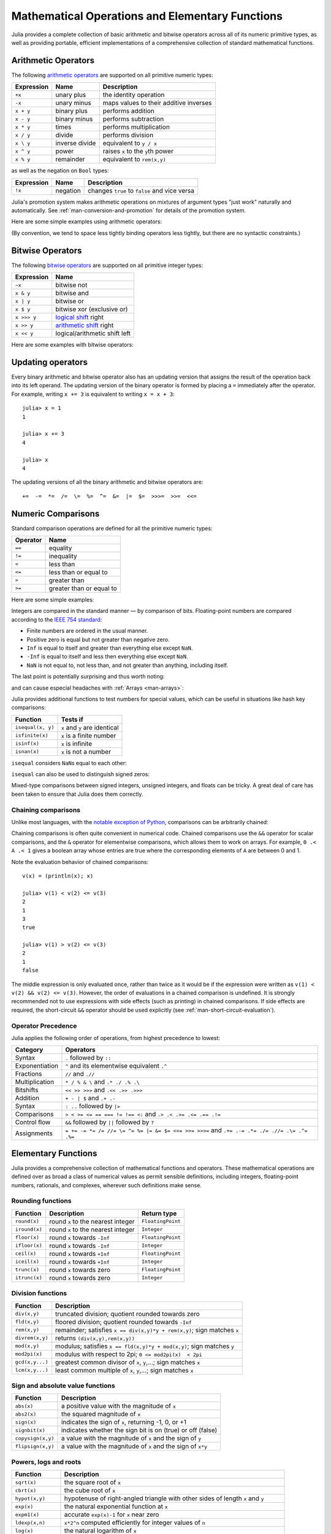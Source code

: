 .. _man-mathematical-operations:

**************************************************
 Mathematical Operations and Elementary Functions 
**************************************************

Julia provides a complete collection of basic arithmetic and bitwise
operators across all of its numeric primitive types, as well as
providing portable, efficient implementations of a comprehensive
collection of standard mathematical functions.

Arithmetic Operators
--------------------

The following `arithmetic operators
<http://en.wikipedia.org/wiki/Arithmetic#Arithmetic_operations>`_
are supported on all primitive numeric types:

==========  ============== ======================================
Expression  Name           Description
==========  ============== ======================================
``+x``      unary plus     the identity operation
``-x``      unary minus    maps values to their additive inverses
``x + y``   binary plus    performs addition
``x - y``   binary minus   performs subtraction
``x * y``   times          performs multiplication
``x / y``   divide         performs division
``x \ y``   inverse divide equivalent to ``y / x``
``x ^ y``   power          raises ``x`` to the ``y``\ th power
``x % y``   remainder      equivalent to ``rem(x,y)``
==========  ============== ======================================

as well as the negation on ``Bool`` types:

==========  ============== ============================================
Expression  Name           Description
==========  ============== ============================================
``!x``      negation       changes ``true`` to ``false`` and vice versa
==========  ============== ============================================

Julia's promotion system makes arithmetic operations on mixtures of argument
types "just work" naturally and automatically. See :ref:`man-conversion-and-promotion`
for details of the promotion system.

Here are some simple examples using arithmetic operators:

.. doctest::

    julia> 1 + 2 + 3
    6

    julia> 1 - 2
    -1

    julia> 3*2/12
    0.5

(By convention, we tend to space less tightly binding operators less
tightly, but there are no syntactic constraints.)

Bitwise Operators
-----------------

The following `bitwise
operators <http://en.wikipedia.org/wiki/Bitwise_operation#Bitwise_operators>`_
are supported on all primitive integer types:

===========  =========================================================================
Expression   Name        
===========  =========================================================================
``~x``       bitwise not
``x & y``    bitwise and
``x | y``    bitwise or
``x $ y``    bitwise xor (exclusive or)
``x >>> y``  `logical shift <http://en.wikipedia.org/wiki/Logical_shift>`_ right
``x >> y``   `arithmetic shift <http://en.wikipedia.org/wiki/Arithmetic_shift>`_ right
``x << y``   logical/arithmetic shift left
===========  =========================================================================

Here are some examples with bitwise operators:

.. doctest::

    julia> ~123
    -124

    julia> 123 & 234
    106

    julia> 123 | 234
    251

    julia> 123 $ 234
    145

    julia> ~uint32(123)
    0xffffff84

    julia> ~uint8(123)
    0x84

Updating operators
------------------
Every binary arithmetic and bitwise operator also has an updating
version that assigns the result of the operation back into its left
operand. The updating version of the binary operator is formed by placing a
``=`` immediately after the operator. For example, writing ``x += 3`` is
equivalent to writing ``x = x + 3``::

      julia> x = 1
      1

      julia> x += 3
      4

      julia> x
      4

The updating versions of all the binary arithmetic and bitwise operators
are::

    +=  -=  *=  /=  \=  %=  ^=  &=  |=  $=  >>>=  >>=  <<=


.. _man-numeric-comparisons:

Numeric Comparisons
-------------------

Standard comparison operations are defined for all the primitive numeric
types:

======== ========================
Operator Name
======== ========================
``==``   equality
``!=``   inequality
``<``    less than
``<=``   less than or equal to
``>``    greater than
``>=``   greater than or equal to
======== ========================

Here are some simple examples:

.. doctest::

    julia> 1 == 1
    true

    julia> 1 == 2
    false

    julia> 1 != 2
    true

    julia> 1 == 1.0
    true

    julia> 1 < 2
    true

    julia> 1.0 > 3
    false

    julia> 1 >= 1.0
    true

    julia> -1 <= 1
    true

    julia> -1 <= -1
    true

    julia> -1 <= -2
    false

    julia> 3 < -0.5
    false

Integers are compared in the standard manner — by comparison of bits.
Floating-point numbers are compared according to the `IEEE 754
standard <http://en.wikipedia.org/wiki/IEEE_754-2008>`_:

-  Finite numbers are ordered in the usual manner.
-  Positive zero is equal but not greater than negative zero.
-  ``Inf`` is equal to itself and greater than everything else except ``NaN``.
-  ``-Inf`` is equal to itself and less then everything else except ``NaN``.
-  ``NaN`` is not equal to, not less than, and not greater than anything,
   including itself.

The last point is potentially surprising and thus worth noting:

.. doctest::

    julia> NaN == NaN
    false

    julia> NaN != NaN
    true

    julia> NaN < NaN
    false

    julia> NaN > NaN
    false

and can cause especial headaches with :ref:`Arrays <man-arrays>`:

.. doctest::

    julia> [1 NaN] == [1 NaN]
    false

Julia provides additional functions to test numbers for special values,
which can be useful in situations like hash key comparisons:

================= ==================================
Function          Tests if
================= ==================================
``isequal(x, y)`` ``x`` and ``y`` are identical
``isfinite(x)``   ``x`` is a finite number
``isinf(x)``      ``x`` is infinite
``isnan(x)``      ``x`` is not a number
================= ==================================

``isequal`` considers ``NaN``\ s equal to each other:

.. doctest::

    julia> isequal(NaN,NaN)
    true

    julia> isequal([1 NaN], [1 NaN])
    true
    
    julia> isequal(NaN,NaN32)
    true

``isequal`` can also be used to distinguish signed zeros:

.. doctest::

    julia> -0.0 == 0.0
    true

    julia> isequal(-0.0, 0.0)
    false

Mixed-type comparisons between signed integers, unsigned integers, and
floats can be tricky. A great deal of care has been taken to ensure
that Julia does them correctly.

Chaining comparisons
~~~~~~~~~~~~~~~~~~~~

Unlike most languages, with the `notable exception of
Python <http://en.wikipedia.org/wiki/Python_syntax_and_semantics#Comparison_operators>`_,
comparisons can be arbitrarily chained:

.. doctest::

    julia> 1 < 2 <= 2 < 3 == 3 > 2 >= 1 == 1 < 3 != 5
    true

Chaining comparisons is often quite convenient in numerical code.
Chained comparisons use the ``&&`` operator for scalar comparisons,
and the ``&`` operator for elementwise comparisons, which allows them to
work on arrays. For example, ``0 .< A .< 1`` gives a boolean array whose
entries are true where the corresponding elements of ``A`` are between 0
and 1.

Note the evaluation behavior of chained comparisons::

    v(x) = (println(x); x)

    julia> v(1) < v(2) <= v(3)
    2
    1
    3
    true

    julia> v(1) > v(2) <= v(3)
    2
    1
    false

The middle expression is only evaluated once, rather than twice as it
would be if the expression were written as
``v(1) < v(2) && v(2) <= v(3)``. However, the order of evaluations in a
chained comparison is undefined. It is strongly recommended not to use
expressions with side effects (such as printing) in chained comparisons.
If side effects are required, the short-circuit ``&&`` operator should
be used explicitly (see :ref:`man-short-circuit-evaluation`).

Operator Precedence
~~~~~~~~~~~~~~~~~~~

Julia applies the following order of operations, from highest precedence 
to lowest:

================= =============================================================================================
Category          Operators
================= =============================================================================================
Syntax            ``.`` followed by ``::``
Exponentiation    ``^`` and its elementwise equivalent ``.^``
Fractions         ``//`` and ``.//``
Multiplication    ``* / % & \`` and  ``.* ./ .% .\``
Bitshifts         ``<< >> >>>`` and ``.<< .>> .>>>``
Addition          ``+ - | $`` and ``.+ .-``
Syntax            ``: ..`` followed by ``|>``
Comparisons       ``> < >= <= == === != !== <:`` and ``.> .< .>= .<= .== .!=``
Control flow      ``&&`` followed by ``||`` followed by ``?``
Assignments       ``= += -= *= /= //= \= ^= %= |= &= $= <<= >>= >>>=`` and ``.+= .-= .*= ./= .//= .\= .^= .%=``
================= =============================================================================================

.. _man-elementary-functions:

Elementary Functions
--------------------

Julia provides a comprehensive collection of mathematical functions and
operators. These mathematical operations are defined over as broad a
class of numerical values as permit sensible definitions, including
integers, floating-point numbers, rationals, and complexes, wherever
such definitions make sense.

Rounding functions
~~~~~~~~~~~~~~~~~~

============= ==================================  =================
Function      Description                         Return type
============= ==================================  =================
``round(x)``  round ``x`` to the nearest integer  ``FloatingPoint``
``iround(x)`` round ``x`` to the nearest integer  ``Integer``
``floor(x)``  round ``x`` towards ``-Inf``        ``FloatingPoint``
``ifloor(x)`` round ``x`` towards ``-Inf``        ``Integer``
``ceil(x)``   round ``x`` towards ``+Inf``        ``FloatingPoint``
``iceil(x)``  round ``x`` towards ``+Inf``        ``Integer``
``trunc(x)``  round ``x`` towards zero            ``FloatingPoint``
``itrunc(x)`` round ``x`` towards zero            ``Integer``
============= ==================================  =================

Division functions
~~~~~~~~~~~~~~~~~~

=============== =======================================================================
Function        Description
=============== =======================================================================
``div(x,y)``    truncated division; quotient rounded towards zero
``fld(x,y)``    floored division; quotient rounded towards ``-Inf``
``rem(x,y)``    remainder; satisfies ``x == div(x,y)*y + rem(x,y)``; sign matches ``x``
``divrem(x,y)`` returns ``(div(x,y),rem(x,y))``
``mod(x,y)``    modulus; satisfies ``x == fld(x,y)*y + mod(x,y)``; sign matches ``y``
``mod2pi(x)``   modulus with respect to 2pi;  ``0 <= mod2pi(x)  < 2pi``
``gcd(x,y...)`` greatest common divisor of ``x``, ``y``,...; sign matches ``x``
``lcm(x,y...)`` least common multiple of ``x``, ``y``,...; sign matches ``x``
=============== =======================================================================

Sign and absolute value functions
~~~~~~~~~~~~~~~~~~~~~~~~~~~~~~~~~

================= ===========================================================
Function          Description
================= ===========================================================
``abs(x)``        a positive value with the magnitude of ``x``
``abs2(x)``       the squared magnitude of ``x``
``sign(x)``       indicates the sign of ``x``, returning -1, 0, or +1
``signbit(x)``    indicates whether the sign bit is on (true) or off (false)
``copysign(x,y)`` a value with the magnitude of ``x`` and the sign of ``y``
``flipsign(x,y)`` a value with the magnitude of ``x`` and the sign of ``x*y``
================= ===========================================================

Powers, logs and roots
~~~~~~~~~~~~~~~~~~~~~~

=================== ==============================================================================
Function            Description
=================== ==============================================================================
``sqrt(x)``         the square root of ``x``
``cbrt(x)``         the cube root of ``x``
``hypot(x,y)``      hypotenuse of right-angled triangle with other sides of length ``x`` and ``y``
``exp(x)``          the natural exponential function at ``x``
``expm1(x)``        accurate ``exp(x)-1`` for ``x`` near zero
``ldexp(x,n)``      ``x*2^n`` computed efficiently for integer values of ``n``
``log(x)``          the natural logarithm of ``x``
``log(b,x)``        the base ``b`` logarithm of ``x``
``log2(x)``         the base 2 logarithm of ``x``
``log10(x)``        the base 10 logarithm of ``x``
``log1p(x)``        accurate ``log(1+x)`` for ``x`` near zero
``exponent(x)``     returns the binary exponent of ``x``
``significand(x)``  returns the binary significand (a.k.a. mantissa) of a floating-point number ``x``
=================== ==============================================================================

For an overview of why functions like ``hypot``, ``expm1``, and ``log1p``
are necessary and useful, see John D. Cook's excellent pair
of blog posts on the subject: `expm1, log1p,
erfc <http://www.johndcook.com/blog/2010/06/07/math-library-functions-that-seem-unnecessary/>`_,
and
`hypot <http://www.johndcook.com/blog/2010/06/02/whats-so-hard-about-finding-a-hypotenuse/>`_.

Trigonometric and hyperbolic functions
~~~~~~~~~~~~~~~~~~~~~~~~~~~~~~~~~~~~~~

All the standard trigonometric and hyperbolic functions are also defined::

    sin    cos    tan    cot    sec    csc
    sinh   cosh   tanh   coth   sech   csch
    asin   acos   atan   acot   asec   acsc
    asinh  acosh  atanh  acoth  asech  acsch
    sinc   cosc   atan2

These are all single-argument functions, with the exception of
`atan2 <http://en.wikipedia.org/wiki/Atan2>`_, which gives the angle
in `radians <http://en.wikipedia.org/wiki/Radian>`_ between the *x*-axis
and the point specified by its arguments, interpreted as *x* and *y*
coordinates.

Additionally, ``sinpi(x)`` and ``cospi(x)`` are provided for more accurate computations
of ``sin(pi*x)`` and ``cos(pi*x)`` respectively.

In order to compute trigonometric functions with degrees
instead of radians, suffix the function with ``d``. For example, ``sind(x)``
computes the sine of ``x`` where ``x`` is specified in degrees.
The complete list of trigonometric functions with degree variants is::

    sind   cosd   tand   cotd   secd   cscd
    asind  acosd  atand  acotd  asecd  acscd

Special functions
~~~~~~~~~~~~~~~~~

====================================== ==============================================================================
Function                               Description
====================================== ==============================================================================
``erf(x)``                             the `error function <http://en.wikipedia.org/wiki/Error_function>`_ at ``x``
``erfc(x)``                            the complementary error function, i.e. the accurate version of ``1-erf(x)`` for large ``x``
``erfinv(x)``                          the inverse function to ``erf``
``erfcinv(x)``                         the inverse function to ``erfc``
``erfi(x)``                            the imaginary error function defined as ``-im * erf(x * im)``, where ``im`` is the imaginary unit
``erfcx(x)``                           the scaled complementary error function, i.e. accurate ``exp(x^2) * erfc(x)`` for large ``x``
``dawson(x)``                          the scaled imaginary error function, a.k.a. Dawson function, i.e. accurate ``exp(-x^2) * erfi(x) * sqrt(pi) / 2`` for large ``x``
``gamma(x)``                           the `gamma function <http://en.wikipedia.org/wiki/Gamma_function>`_ at ``x``
``lgamma(x)``                          accurate ``log(gamma(x))`` for large ``x``
``lfact(x)``                           accurate ``log(factorial(x))`` for large ``x``; same as ``lgamma(x+1)`` for ``x > 1``, zero otherwise
``digamma(x)``                         the `digamma function <http://en.wikipedia.org/wiki/Digamma_function>`_ (i.e. the derivative of ``lgamma``) at ``x``
``beta(x,y)``                          the `beta function <http://en.wikipedia.org/wiki/Beta_function>`_ at ``x,y``
``lbeta(x,y)``                         accurate ``log(beta(x,y))`` for large ``x`` or ``y``
``eta(x)``                             the `Dirichlet eta function <http://en.wikipedia.org/wiki/Dirichlet_eta_function>`_ at ``x``
``zeta(x)``                            the `Riemann zeta function <http://en.wikipedia.org/wiki/Riemann_zeta_function>`_ at ``x``
|airylist|                             the `Airy Ai function <http://en.wikipedia.org/wiki/Airy_function>`_ at ``z`` 
|airyprimelist|                        the derivative of the Airy Ai function at ``z`` 
``airybi(z)``, ``airy(2,z)``           the `Airy Bi function <http://en.wikipedia.org/wiki/Airy_function>`_ at ``z`` 
``airybiprime(z)``, ``airy(3,z)``      the derivative of the Airy Bi function at ``z`` 
``airyx(z)``, ``airyx(k,z)``           the scaled Airy AI function and ``k`` th derivatives at ``z`` 
``besselj(nu,z)``                      the `Bessel function <http://en.wikipedia.org/wiki/Bessel_function>`_ of the first kind of order ``nu`` at ``z`` 
``besselj0(z)``                        ``besselj(0,z)``  
``besselj1(z)``                        ``besselj(1,z)``  
``besseljx(nu,z)``                     the scaled Bessel function of the first kind of order ``nu`` at ``z`` 
``bessely(nu,z)``                      the `Bessel function <http://en.wikipedia.org/wiki/Bessel_function>`_ of the second kind of order ``nu`` at ``z``  
``bessely0(z)``                        ``bessely(0,z)``  
``bessely1(z)``                        ``bessely(1,z)``  
``besselyx(nu,z)``                     the scaled Bessel function of the second kind of order ``nu`` at ``z``  
``besselh(nu,k,z)``                    the `Bessel function <http://en.wikipedia.org/wiki/Bessel_function>`_ of the third kind (a.k.a. Hankel function) of order ``nu`` at ``z``; ``k`` must be either ``1`` or ``2``  
``hankelh1(nu,z)``                     ``besselh(nu, 1, z)``  
``hankelh1x(nu,z)``                    scaled ``besselh(nu, 1, z)``  
``hankelh2(nu,z)``                     ``besselh(nu, 2, z)``  
``hankelh2x(nu,z)``                    scaled ``besselh(nu, 2, z)``  
``besseli(nu,z)``                      the modified `Bessel function <http://en.wikipedia.org/wiki/Bessel_function>`_ of the first kind of order ``nu`` at ``z``  
``besselix(nu,z)``                     the scaled modified Bessel function of the first kind of order ``nu`` at ``z``  
``besselk(nu,z)``                      the modified `Bessel function <http://en.wikipedia.org/wiki/Bessel_function>`_ of the second kind of order ``nu`` at ``z``  
``besselkx(nu,z)``                     the scaled modified Bessel function of the second kind of order ``nu`` at ``z``  
====================================== ==============================================================================

.. |airylist| replace:: ``airy(z)``, ``airyai(z)``, ``airy(0,z)``
.. |airyprimelist| replace:: ``airyprime(z)``, ``airyaiprime(z)``, ``airy(1,z)``


